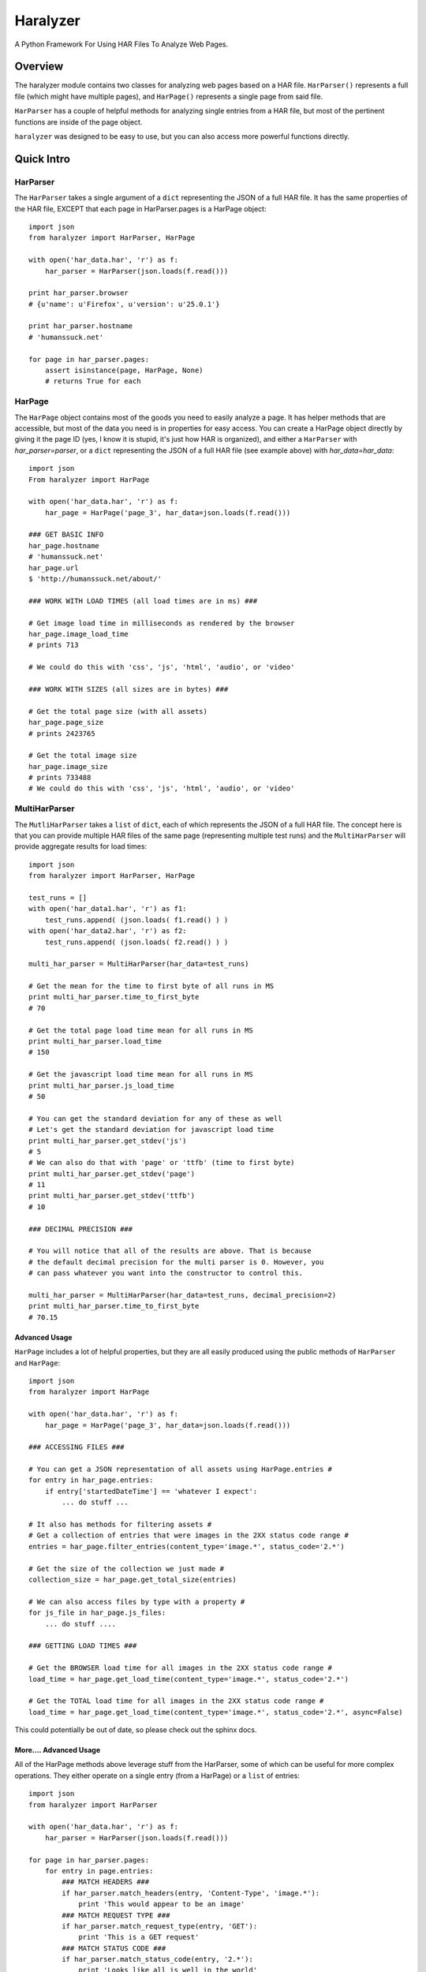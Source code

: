 =========
Haralyzer
=========

.. image:: https://badge.fury.io/py/haralyzer.svg
    :target: http://badge.fury.io/py/haralyzer

.. image:: https://travis-ci.org/mrname/haralyzer.svg?branch=master
    :target: https://travis-ci.org/mrname/haralyzer

.. image:: https://coveralls.io/repos/mrname/haralyzer/badge.svg?branch=master
  :target: https://coveralls.io/r/mrname/haralyzer?branch=master

.. image:: https://readthedocs.org/projects/haralyzer/badge/?version=latest
    :target: http://haralyzer.readthedocs.org/en/latest/

A Python Framework For Using HAR Files To Analyze Web Pages.

Overview
--------

The haralyzer module contains two classes for analyzing web pages based
on a HAR file. ``HarParser()`` represents a full file (which might have
multiple pages), and ``HarPage()`` represents a single page from said file.

``HarParser`` has a couple of helpful methods for analyzing single entries
from a HAR file, but most of the pertinent functions are inside of the page
object.

``haralyzer`` was designed to be easy to use, but you can also access more
powerful functions directly.

Quick Intro
-----------

HarParser
+++++++++

The ``HarParser`` takes a single argument of a ``dict`` representing the JSON
of a full HAR file. It has the same properties of the HAR file, EXCEPT that each
page in HarParser.pages is a HarPage object::

    import json
    from haralyzer import HarParser, HarPage

    with open('har_data.har', 'r') as f:
        har_parser = HarParser(json.loads(f.read()))

    print har_parser.browser
    # {u'name': u'Firefox', u'version': u'25.0.1'}

    print har_parser.hostname
    # 'humanssuck.net'

    for page in har_parser.pages:
        assert isinstance(page, HarPage, None)
        # returns True for each

HarPage
+++++++

The ``HarPage`` object contains most of the goods you need to easily analyze a
page. It has helper methods that are accessible, but most of the data you need is
in properties for easy access. You can create a HarPage object directly by giving
it the page ID (yes, I know it is stupid, it's just how HAR is organized), and either
a ``HarParser`` with `har_parser=parser`, or a ``dict`` representing the JSON of a full HAR
file (see example above) with `har_data=har_data`::

    import json
    From haralyzer import HarPage

    with open('har_data.har', 'r') as f:
        har_page = HarPage('page_3', har_data=json.loads(f.read()))

    ### GET BASIC INFO
    har_page.hostname
    # 'humanssuck.net'
    har_page.url
    $ 'http://humanssuck.net/about/'

    ### WORK WITH LOAD TIMES (all load times are in ms) ###

    # Get image load time in milliseconds as rendered by the browser
    har_page.image_load_time
    # prints 713

    # We could do this with 'css', 'js', 'html', 'audio', or 'video'

    ### WORK WITH SIZES (all sizes are in bytes) ###

    # Get the total page size (with all assets)
    har_page.page_size
    # prints 2423765

    # Get the total image size
    har_page.image_size
    # prints 733488
    # We could do this with 'css', 'js', 'html', 'audio', or 'video'


MultiHarParser
++++++++++++++

The ``MutliHarParser`` takes a ``list`` of ``dict``, each of which represents the JSON
of a full HAR file. The concept here is that you can provide multiple HAR files of the
same page (representing multiple test runs) and the ``MultiHarParser`` will provide
aggregate results for load times::

    import json
    from haralyzer import HarParser, HarPage

    test_runs = []
    with open('har_data1.har', 'r') as f1:
        test_runs.append( (json.loads( f1.read() ) )
    with open('har_data2.har', 'r') as f2:
        test_runs.append( (json.loads( f2.read() ) )

    multi_har_parser = MultiHarParser(har_data=test_runs)

    # Get the mean for the time to first byte of all runs in MS
    print multi_har_parser.time_to_first_byte
    # 70

    # Get the total page load time mean for all runs in MS
    print multi_har_parser.load_time
    # 150

    # Get the javascript load time mean for all runs in MS
    print multi_har_parser.js_load_time
    # 50

    # You can get the standard deviation for any of these as well
    # Let's get the standard deviation for javascript load time
    print multi_har_parser.get_stdev('js')
    # 5
    # We can also do that with 'page' or 'ttfb' (time to first byte)
    print multi_har_parser.get_stdev('page')
    # 11
    print multi_har_parser.get_stdev('ttfb')
    # 10

    ### DECIMAL PRECISION ###

    # You will notice that all of the results are above. That is because
    # the default decimal precision for the multi parser is 0. However, you
    # can pass whatever you want into the constructor to control this.

    multi_har_parser = MultiHarParser(har_data=test_runs, decimal_precision=2)
    print multi_har_parser.time_to_first_byte
    # 70.15


Advanced Usage
==============

``HarPage`` includes a lot of helpful properties, but they are all
easily produced using the public methods of ``HarParser`` and ``HarPage``::

    import json
    from haralyzer import HarPage

    with open('har_data.har', 'r') as f:
        har_page = HarPage('page_3', har_data=json.loads(f.read()))

    ### ACCESSING FILES ###

    # You can get a JSON representation of all assets using HarPage.entries #
    for entry in har_page.entries:
        if entry['startedDateTime'] == 'whatever I expect':
            ... do stuff ...

    # It also has methods for filtering assets #
    # Get a collection of entries that were images in the 2XX status code range #
    entries = har_page.filter_entries(content_type='image.*', status_code='2.*')

    # Get the size of the collection we just made #
    collection_size = har_page.get_total_size(entries)

    # We can also access files by type with a property #
    for js_file in har_page.js_files:
        ... do stuff ....

    ### GETTING LOAD TIMES ###

    # Get the BROWSER load time for all images in the 2XX status code range #
    load_time = har_page.get_load_time(content_type='image.*', status_code='2.*')

    # Get the TOTAL load time for all images in the 2XX status code range #
    load_time = har_page.get_load_time(content_type='image.*', status_code='2.*', async=False)

This could potentially be out of date, so please check out the sphinx docs.


More.... Advanced Usage
=======================

All of the HarPage methods above leverage stuff from the HarParser,
some of which can be useful for more complex operations. They either
operate on a single entry (from a HarPage) or a ``list`` of entries::

    import json
    from haralyzer import HarParser

    with open('har_data.har', 'r') as f:
        har_parser = HarParser(json.loads(f.read()))

    for page in har_parser.pages:
        for entry in page.entries:
            ### MATCH HEADERS ###
            if har_parser.match_headers(entry, 'Content-Type', 'image.*'):
                print 'This would appear to be an image'
            ### MATCH REQUEST TYPE ###
            if har_parser.match_request_type(entry, 'GET'):
                print 'This is a GET request'
            ### MATCH STATUS CODE ###
            if har_parser.match_status_code(entry, '2.*'):
                print 'Looks like all is well in the world'


Asset Timelines
+++++++++++++++

The last helper function of ``HarParser`` requires it's own section, because it
is odd, but can be helpful, especially for creating charts and reports.

It can create an asset timeline, which gives you back a ``dict`` where each
key is a ``datetime`` object, and the value is a ``list`` of assets that were
loading at that time. Each value of the ``list`` is a ``dict`` representing
an entry from a page.

It takes a ``list`` of entries to analyze, so it assumes that you have
already filtered the entries you want to know about::

    import json
    from haralyzer import HarParser

    with open('har_data.har', 'r') as f:
        har_parser = HarParser(json.loads(f.read()))

    ### CREATE A TIMELINE OF ALL THE ENTRIES ###
    entries = []
    for page in har_parser.pages:
        for entry in page.entries:
            entries.append(entry)

    timeline = har_parser.create_asset_timeline(entries)

    for key, value in timeline.items():
        print(type(key))
        # <type 'datetime.datetime'>
        print(key)
        # 2015-02-21 19:15:41.450000-08:00
        print(type(value))
        # <type 'list'>
        print(value)
        # Each entry in the list is an asset from the page
        # [{u'serverIPAddress': u'157.166.249.67', u'cache': {}, u'startedDateTime': u'2015-02-21T19:15:40.351-08:00', u'pageref': u'page_3', u'request': {u'cookies':............................


With this, you can examine the timeline for any number of assets. Since the key is a ``datetime``
object, this is a heavy operation. We could always change this in the future, but for now,
limit the assets you give this method to only what you need to examine.

